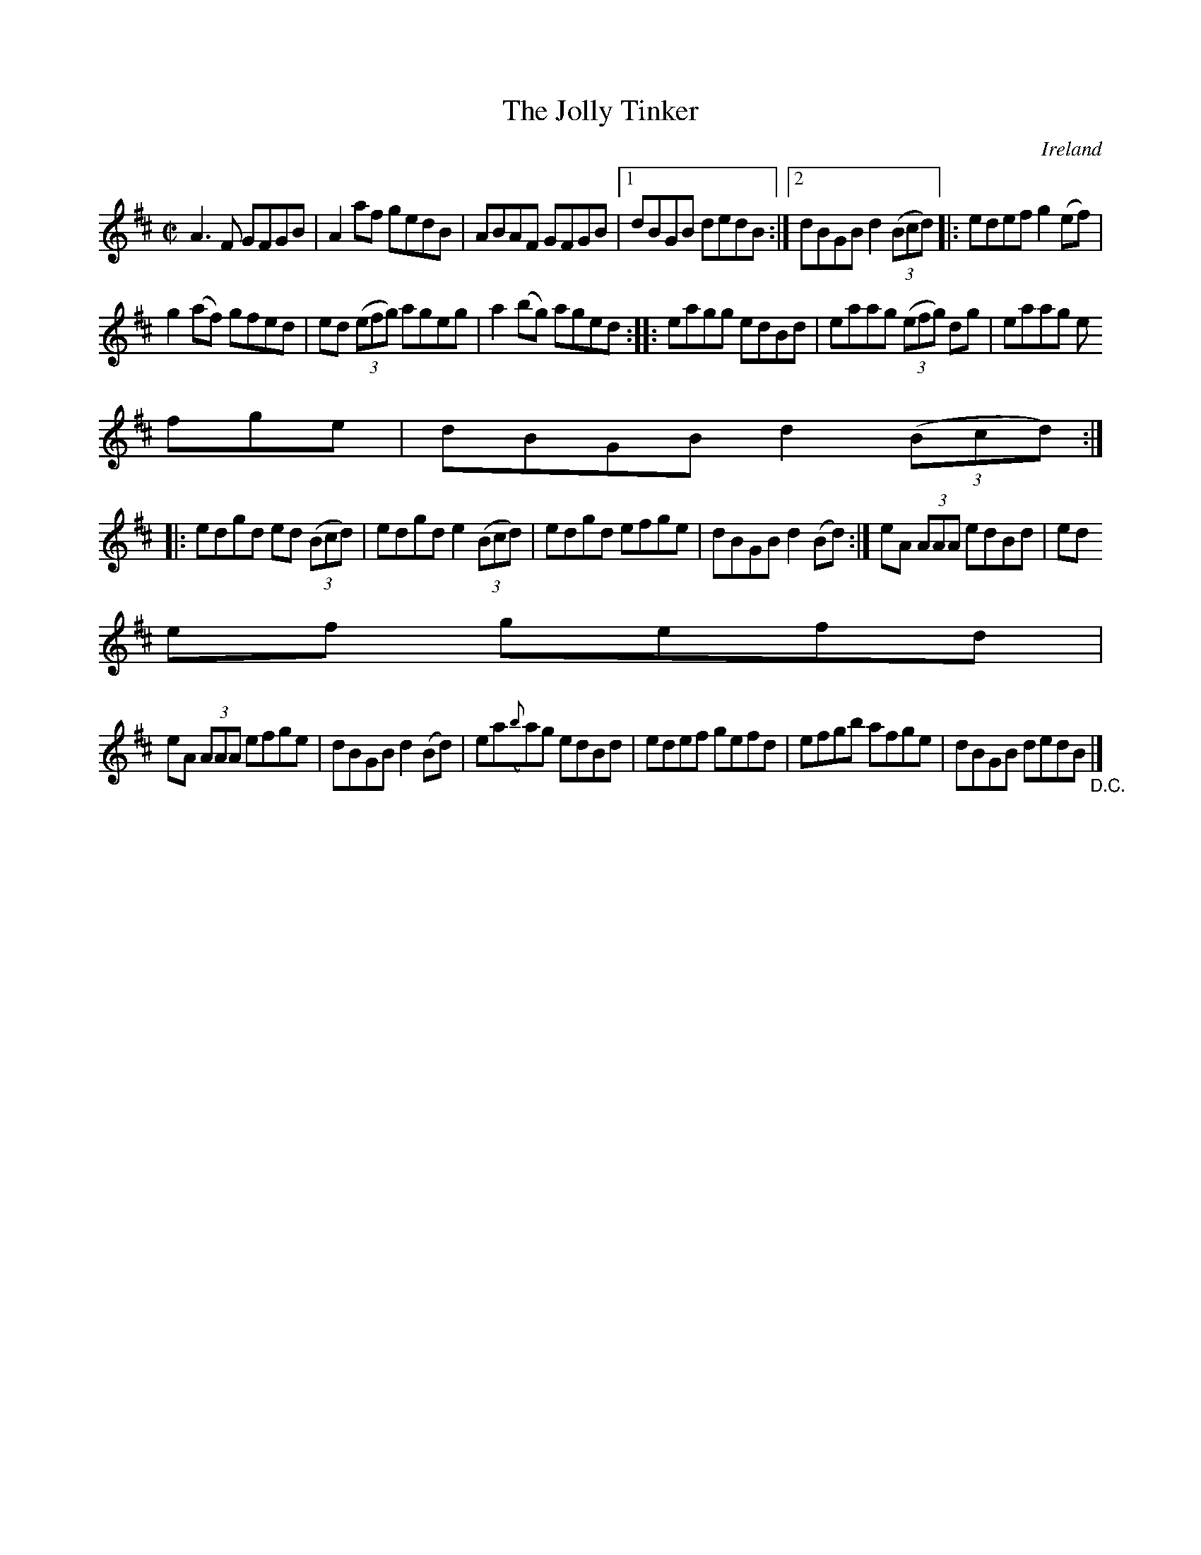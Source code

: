 X:750
T:The Jolly Tinker
N:anon.
O:Ireland
B:Francis O'Neill: "The Dance Music of Ireland" (1907) no. 751
R:Reel
Z:Transcribed by Frank Nordberg - http://www.musicaviva.com
N:Music Aviva - The Internet center for free sheet music downloads
M:C|
L:1/8
K:D
A3F GFGB|A2af gedB|ABAF GFGB|[1dBGB dedB:|[2dBGB d2(3(Bcd)|:edef g2(ef)|
g2(af) gfed|ed (3(efg) ageg|a2(bg) aged::eagg edBd|eaag (3(efg) dg|eaag e
fge|dBGB d2(3(Bcd):|
|:edgd ed (3(Bcd)|edgd e2 (3(Bcd)|edgd efge|dBGB d2(Bd):|eA (3AAA edBd|ed
ef gefd|
eA (3AAA efge|dBGB d2(Bd)|ea({b}a)g edBd|edef gefd|efgb afge|dBGB dedB "_D.C." |]
